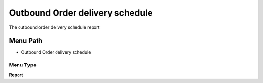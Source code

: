 
.. _functional-guide/menu/menu-outbound-order-delivery-schedule:

================================
Outbound Order delivery schedule
================================

The outbound order delivery schedule report

Menu Path
=========


* Outbound Order delivery schedule

Menu Type
---------
\ **Report**\ 

